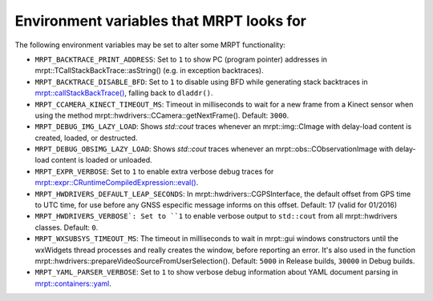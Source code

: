 .. _env_vars:

====================================================
Environment variables that MRPT looks for
====================================================

The following environment variables may be set to alter some MRPT functionality:

- ``MRPT_BACKTRACE_PRINT_ADDRESS``: Set to ``1`` to show PC (program pointer)
  addresses in mrpt::TCallStackBackTrace::asString() (e.g. in exception backtraces).

- ``MRPT_BACKTRACE_DISABLE_BFD``: Set to ``1`` to disable using BFD while
  generating stack backtraces in
  `mrpt::callStackBackTrace() <https://docs.mrpt.org/reference/latest/group_mrpt_core_grp.html?#doxid-group-mrpt-core-grp-1ga14092e6931d0d4ac17bfdf39d2a2ce94>`_,
  falling back to ``dladdr()``.

- ``MRPT_CCAMERA_KINECT_TIMEOUT_MS``: Timeout in milliseconds to wait
  for a new frame from a Kinect sensor when using the method
  mrpt::hwdrivers::CCamera::getNextFrame(). Default: ``3000``.

- ``MRPT_DEBUG_IMG_LAZY_LOAD``: Shows `std::cout` traces whenever an mrpt::img::CImage with delay-load content is created, loaded, or destructed.

- ``MRPT_DEBUG_OBSIMG_LAZY_LOAD``: Shows `std::cout` traces whenever an mrpt::obs::CObservationImage with delay-load content is loaded or unloaded.

- ``MRPT_EXPR_VERBOSE``: Set to ``1`` to enable extra verbose debug traces for
  `mrpt::expr::CRuntimeCompiledExpression::eval() <class_mrpt_expr_CRuntimeCompiledExpression.html>`_.

- ``MRPT_HWDRIVERS_DEFAULT_LEAP_SECONDS``: In mrpt::hwdrivers::CGPSInterface, the
  default offset from GPS time to UTC time, for use before any GNSS especific
  message informs on this offset. Default: 17 (valid for 01/2016)

- ``MRPT_HWDRIVERS_VERBOSE`: Set to ``1`` to enable verbose output to ``std::cout``
  from all mrpt::hwdrivers classes. Default: ``0``.

- ``MRPT_WXSUBSYS_TIMEOUT_MS``: The timeout in milliseconds to wait
  in mrpt::gui windows constructors until the wxWidgets thread processes and
  really creates the window, before reporting an error. It's also used in
  the function mrpt::hwdrivers::prepareVideoSourceFromUserSelection().
  Default: ``5000`` in Release builds, ``30000`` in Debug builds.

- ``MRPT_YAML_PARSER_VERBOSE``: Set to ``1`` to show verbose debug information
  about YAML document parsing in
  `mrpt::containers::yaml <class_mrpt_containers_yaml.html>`_.
